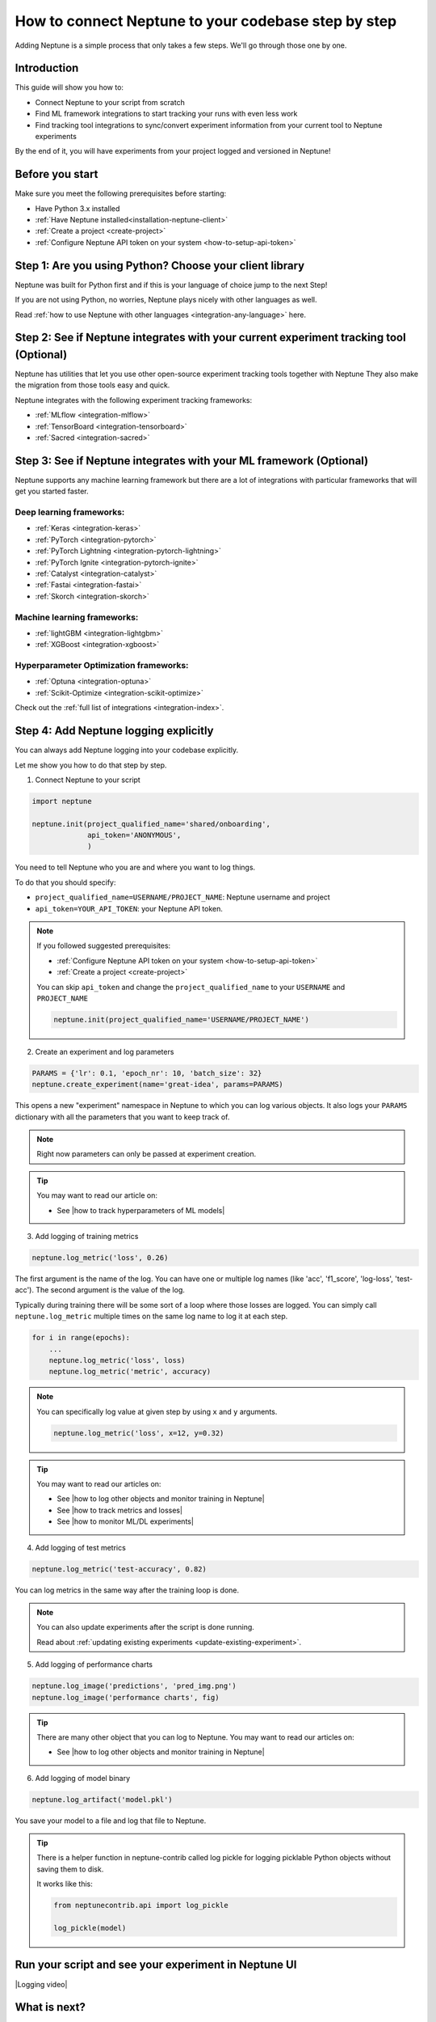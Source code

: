 .. _how-to-connect-neptune-to-your-codebase:

How to connect Neptune to your codebase step by step
====================================================

Adding Neptune is a simple process that only takes a few steps.
We'll go through those one by one.

Introduction
------------

This guide will show you how to:

- Connect Neptune to your script from scratch
- Find ML framework integrations to start tracking your runs with even less work
- Find tracking tool integrations to sync/convert experiment information from your current tool to Neptune experiments

By the end of it, you will have experiments from your project logged and versioned in Neptune!

Before you start
----------------

Make sure you meet the following prerequisites before starting:

- Have Python 3.x installed
- :ref:`Have Neptune installed<installation-neptune-client>`
- :ref:`Create a project <create-project>`
- :ref:`Configure Neptune API token on your system <how-to-setup-api-token>`

Step 1: Are you using Python? Choose your client library
--------------------------------------------------------

Neptune was built for Python first and if this is your language of choice jump to the next Step!

If you are not using Python, no worries, Neptune plays nicely with other languages as well.

Read :ref:`how to use Neptune with other languages <integration-any-language>` here.

Step 2: See if Neptune integrates with your current experiment tracking tool (Optional)
---------------------------------------------------------------------------------------

Neptune has utilities that let you use other open-source experiment tracking tools together with Neptune
They also make the migration from those tools easy and quick.

Neptune integrates with the following experiment tracking frameworks:

- :ref:`MLflow <integration-mlflow>`
- :ref:`TensorBoard <integration-tensorboard>`
- :ref:`Sacred <integration-sacred>`

Step 3: See if Neptune integrates with your ML framework (Optional)
-------------------------------------------------------------------

Neptune supports any machine learning framework but there are a lot of integrations with particular frameworks that will get you started faster.

Deep learning frameworks:
^^^^^^^^^^^^^^^^^^^^^^^^^

- :ref:`Keras <integration-keras>`
- :ref:`PyTorch <integration-pytorch>`
- :ref:`PyTorch Lightning <integration-pytorch-lightning>`
- :ref:`PyTorch Ignite <integration-pytorch-ignite>`
- :ref:`Catalyst <integration-catalyst>`
- :ref:`Fastai <integration-fastai>`
- :ref:`Skorch <integration-skorch>`

Machine learning frameworks:
^^^^^^^^^^^^^^^^^^^^^^^^^^^^

- :ref:`lightGBM <integration-lightgbm>`
- :ref:`XGBoost <integration-xgboost>`

Hyperparameter Optimization frameworks:
^^^^^^^^^^^^^^^^^^^^^^^^^^^^^^^^^^^^^^^

- :ref:`Optuna <integration-optuna>`
- :ref:`Scikit-Optimize <integration-scikit-optimize>`

Check out the :ref:`full list of integrations <integration-index>`.

Step 4: Add Neptune logging explicitly
--------------------------------------

You can always add Neptune logging into your codebase explicitly.

Let me show you how to do that step by step.

1. Connect Neptune to your script

.. code:: python

    import neptune

    neptune.init(project_qualified_name='shared/onboarding',
                 api_token='ANONYMOUS',
                 )

You need to tell Neptune who you are and where you want to log things.

To do that you should specify:

- ``project_qualified_name=USERNAME/PROJECT_NAME``: Neptune username and project
- ``api_token=YOUR_API_TOKEN``: your Neptune API token.

.. note::

    If you followed suggested prerequisites:

    - :ref:`Configure Neptune API token on your system <how-to-setup-api-token>`
    - :ref:`Create a project <create-project>`

    You can skip ``api_token`` and change the ``project_qualified_name`` to your ``USERNAME`` and ``PROJECT_NAME``

    .. code:: python

        neptune.init(project_qualified_name='USERNAME/PROJECT_NAME')

2. Create an experiment and log parameters

.. code:: python

    PARAMS = {'lr': 0.1, 'epoch_nr': 10, 'batch_size': 32}
    neptune.create_experiment(name='great-idea', params=PARAMS)

This opens a new "experiment" namespace in Neptune to which you can log various objects.
It also logs your ``PARAMS`` dictionary with all the parameters that you want to keep track of.

.. note::

    Right now parameters can only be passed at experiment creation.

.. tip::

    You may want to read our article on:

    - See |how to track hyperparameters of ML models|

3. Add logging of training metrics

.. code:: python

    neptune.log_metric('loss', 0.26)

The first argument is the name of the log. You can have one or multiple log names (like 'acc', 'f1_score', 'log-loss', 'test-acc').
The second argument is the value of the log.

Typically during training there will be some sort of a loop where those losses are logged.
You can simply call ``neptune.log_metric`` multiple times on the same log name to log it at each step.

.. code:: python

    for i in range(epochs):
        ...
        neptune.log_metric('loss', loss)
        neptune.log_metric('metric', accuracy)

.. note::

    You can specifically log value at given step by using ``x`` and ``y`` arguments.

    .. code:: python

        neptune.log_metric('loss', x=12, y=0.32)

.. tip::

    You may want to read our articles on:

    - See |how to log other objects and monitor training in Neptune|
    - See |how to track metrics and losses|
    - See |how to monitor ML/DL experiments|

4. Add logging of test metrics

.. code:: python

    neptune.log_metric('test-accuracy', 0.82)

You can log metrics in the same way after the training loop is done.

.. note::

    You can also update experiments after the script is done running.

    Read about :ref:`updating existing experiments <update-existing-experiment>`.

5. Add logging of performance charts

.. code:: python

    neptune.log_image('predictions', 'pred_img.png')
    neptune.log_image('performance charts', fig)

.. tip::

    There are many other object that you can log to Neptune.
    You may want to read our articles on:

    - See |how to log other objects and monitor training in Neptune|

6. Add logging of model binary

.. code:: python

    neptune.log_artifact('model.pkl')

You save your model to a file and log that file to Neptune.

.. tip::

    There is a helper function in neptune-contrib called log pickle for logging picklable Python objects without saving them to disk.

    It works like this:

    .. code:: python

        from neptunecontrib.api import log_pickle

        log_pickle(model)

Run your script and see your experiment in Neptune UI
-----------------------------------------------------

|Logging video|

What is next?
-------------

- See |how to log other objects and monitor training in Neptune|
- See |how to track hyperparameters of ML models|
- See |how to track metrics and losses|
- See |how to monitor ML/DL experiments|
- Check out the :ref:`full list of integrations <integration-index>`

.. External links

.. |Logging video| raw:: html

    <iframe width="720" height="420" src="https://www.youtube.com/embed/of4Q7TkUAVA" frameborder="0" allow="accelerometer; autoplay; encrypted-media; gyroscope; picture-in-picture" allowfullscreen></iframe>

.. |how to log other objects and monitor training in Neptune| raw:: html

    <a href="https://neptune.ai/blog/monitoring-machine-learning-experiments-guide" target="_blank">how to log other objects and monitor training in Neptune</a>

.. |how to track hyperparameters of ML models| raw:: html

    <a href="https://neptune.ai/blog/how-to-track-hyperparameters" target="_blank">how to track hyperparameters of ML models</a>

.. |how to track metrics and losses| raw:: html

    <a href="https://neptune.ai/blog/how-to-track-machine-learning-model-metrics" target="_blank">how to track metrics and losses</a>

.. |how to monitor ML/DL experiments| raw:: html

    <a href="https://neptune.ai/blog/how-to-monitor-machine-learning-and-deep-learning-experiments" target="_blank">how to monitor ML/DL experiments</a>
